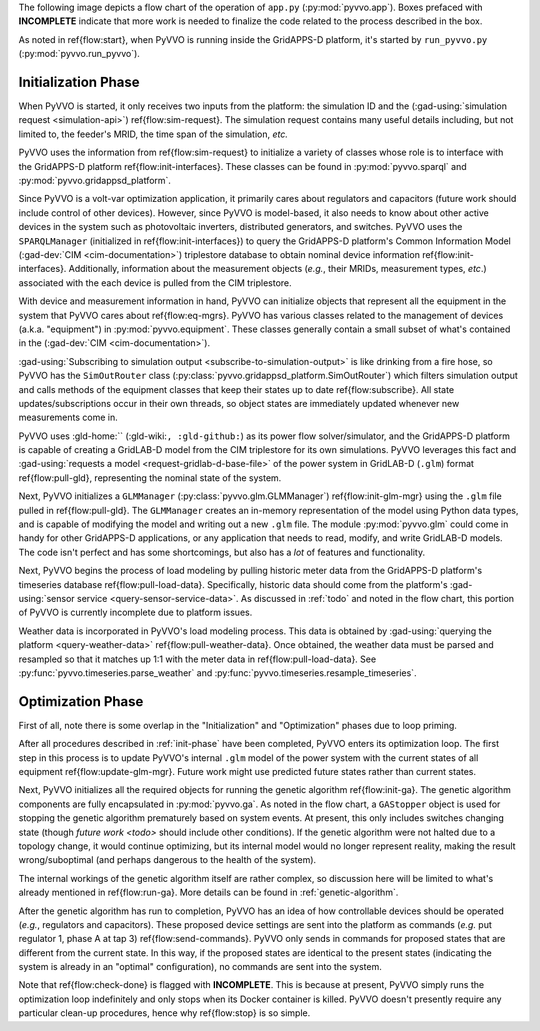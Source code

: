 ..  Note that all \ref{} commands here correspond to references in
    ../latex/main_loop.tex.

The following image depicts a flow chart of the operation of ``app.py``
(:py:mod:`pyvvo.app`). Boxes prefaced with **INCOMPLETE** indicate that
more work is needed to finalize the code related to the process
described in the box.

.. image:: latex/main_loop.svg

As noted in \ref{flow:start}, when PyVVO is running inside the
GridAPPS-D platform, it's started by ``run_pyvvo.py``
(:py:mod:`pyvvo.run_pyvvo`).

.. _init-phase:

Initialization Phase
^^^^^^^^^^^^^^^^^^^^

When PyVVO is started, it only receives two inputs from
the platform: the simulation ID and the
(:gad-using:`simulation request <simulation-api>`)
\ref{flow:sim-request}. The simulation request contains many useful
details including, but not limited to, the feeder's MRID, the time span
of the simulation, *etc.*

PyVVO uses the information from \ref{flow:sim-request} to initialize a
variety of classes whose role is to interface with the GridAPPS-D
platform \ref{flow:init-interfaces}. These classes can be found in
:py:mod:`pyvvo.sparql` and :py:mod:`pyvvo.gridappsd_platform`.

Since PyVVO is a volt-var optimization application, it primarily cares
about regulators and capacitors (future work should include control of
other devices). However, since PyVVO is model-based, it also needs to
know about other active devices in the system such as photovoltaic
inverters, distributed generators, and switches. PyVVO uses the
``SPARQLManager`` (initialized in \ref{flow:init-interfaces}) to query
the GridAPPS-D platform's Common Information Model
(:gad-dev:`CIM <cim-documentation>`)
triplestore database to obtain nominal device information
\ref{flow:init-interfaces}. Additionally, information about the
measurement objects (*e.g.*, their MRIDs, measurement types, *etc*.)
associated with the each device is pulled from the CIM triplestore.

With device and measurement information in hand, PyVVO can initialize
objects that represent all the equipment in the system that PyVVO cares
about \ref{flow:eq-mgrs}. PyVVO has various classes related to the
management of devices (a.k.a. "equipment") in :py:mod:`pyvvo.equipment`.
These classes generally contain a small subset of what's contained in
the (:gad-dev:`CIM <cim-documentation>`).

:gad-using:`Subscribing to simulation output <subscribe-to-simulation-output>`
is like drinking from a fire hose, so PyVVO has the ``SimOutRouter`` class
(:py:class:`pyvvo.gridappsd_platform.SimOutRouter`) which filters
simulation output and calls methods of the equipment classes that keep
their states up to date \ref{flow:subscribe}. All state
updates/subscriptions occur in their own threads, so object states are
immediately updated whenever new measurements come in.

PyVVO uses :gld-home:`` (:gld-wiki:``, :gld-github:``) as its power flow
solver/simulator, and the GridAPPS-D platform is capable of creating a
GridLAB-D model from the CIM triplestore for its own simulations. PyVVO
leverages this fact and
:gad-using:`requests a model <request-gridlab-d-base-file>` of the
power system in GridLAB-D (``.glm``) format \ref{flow:pull-gld},
representing the nominal state of the system.

Next, PyVVO initializes a ``GLMManager``
(:py:class:`pyvvo.glm.GLMManager`) \ref{flow:init-glm-mgr} using the
``.glm`` file pulled in \ref{flow:pull-gld}. The ``GLMManager``
creates an in-memory representation of the model using Python data
types, and is capable of modifying the model and writing out a new
``.glm`` file. The module :py:mod:`pyvvo.glm` could come in handy for
other GridAPPS-D applications, or any application that needs to read,
modify, and write GridLAB-D models. The code isn't perfect and has some
shortcomings, but also has a *lot* of features and functionality.

Next, PyVVO begins the process of load modeling by pulling historic
meter data from the GridAPPS-D platform's timeseries database
\ref{flow:pull-load-data}. Specifically, historic data should come from
the platform's
:gad-using:`sensor service <query-sensor-service-data>`. As discussed in
:ref:`todo` and noted in the flow chart, this portion of PyVVO is
currently incomplete due to platform issues.

Weather data is incorporated in PyVVO's load modeling process. This
data is obtained by
:gad-using:`querying the platform <query-weather-data>`
\ref{flow:pull-weather-data}. Once obtained, the weather data must
be parsed and resampled so that it matches up 1:1 with the meter data
in \ref{flow:pull-load-data}. See
:py:func:`pyvvo.timeseries.parse_weather` and
:py:func:`pyvvo.timeseries.resample_timeseries`.

.. _opt-phase:

Optimization Phase
^^^^^^^^^^^^^^^^^^
First of all, note there is some overlap in the "Initialization" and
"Optimization" phases due to loop priming.

After all procedures described in :ref:`init-phase` have been completed,
PyVVO enters its optimization loop. The first step in this process is
to update PyVVO's internal ``.glm`` model of the power system with the
current states of all equipment \ref{flow:update-glm-mgr}. Future
work might use predicted future states rather than current states.

Next, PyVVO initializes all the required objects for running the genetic
algorithm \ref{flow:init-ga}. The genetic algorithm components are fully
encapsulated in :py:mod:`pyvvo.ga`. As noted in the flow chart, a
``GAStopper`` object is used for stopping the genetic algorithm
prematurely based on system events. At present, this only includes
switches changing state (though `future work <todo>` should include
other conditions). If the genetic algorithm were not halted due to a
topology change, it would continue optimizing, but its internal model
would no longer represent reality, making the result wrong/suboptimal
(and perhaps dangerous to the health of the system).

The internal workings of the genetic algorithm itself are rather
complex, so discussion here will be limited to what's already mentioned
in \ref{flow:run-ga}. More details can be found in
:ref:`genetic-algorithm`.

After the genetic algorithm has run to completion, PyVVO has an idea of
how controllable devices should be operated (*e.g.*, regulators and
capacitors). These proposed device settings are sent into the platform
as commands (*e.g.* put regulator 1, phase A at tap 3)
\ref{flow:send-commands}. PyVVO only sends in commands for proposed
states that are different from the current state. In this way, if the
proposed states are identical to the present states (indicating the
system is already in an "optimal" configuration), no commands are sent
into the system.

Note that \ref{flow:check-done} is flagged with **INCOMPLETE**. This is
because at present, PyVVO simply runs the optimization loop indefinitely
and only stops when its Docker container is killed. PyVVO doesn't
presently require any particular clean-up procedures, hence why
\ref{flow:stop} is so simple.
